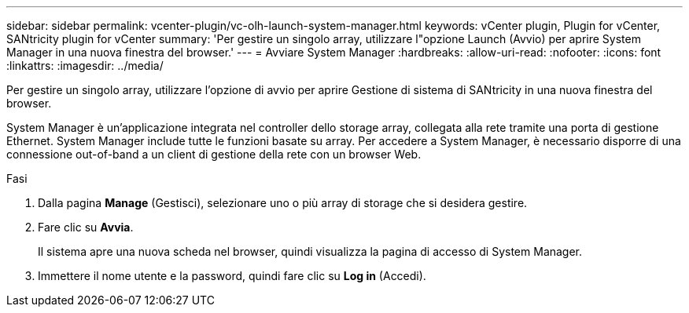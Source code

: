 ---
sidebar: sidebar 
permalink: vcenter-plugin/vc-olh-launch-system-manager.html 
keywords: vCenter plugin, Plugin for vCenter, SANtricity plugin for vCenter 
summary: 'Per gestire un singolo array, utilizzare l"opzione Launch (Avvio) per aprire System Manager in una nuova finestra del browser.' 
---
= Avviare System Manager
:hardbreaks:
:allow-uri-read: 
:nofooter: 
:icons: font
:linkattrs: 
:imagesdir: ../media/


[role="lead"]
Per gestire un singolo array, utilizzare l'opzione di avvio per aprire Gestione di sistema di SANtricity in una nuova finestra del browser.

System Manager è un'applicazione integrata nel controller dello storage array, collegata alla rete tramite una porta di gestione Ethernet. System Manager include tutte le funzioni basate su array. Per accedere a System Manager, è necessario disporre di una connessione out-of-band a un client di gestione della rete con un browser Web.

.Fasi
. Dalla pagina *Manage* (Gestisci), selezionare uno o più array di storage che si desidera gestire.
. Fare clic su *Avvia*.
+
Il sistema apre una nuova scheda nel browser, quindi visualizza la pagina di accesso di System Manager.

. Immettere il nome utente e la password, quindi fare clic su *Log in* (Accedi).

